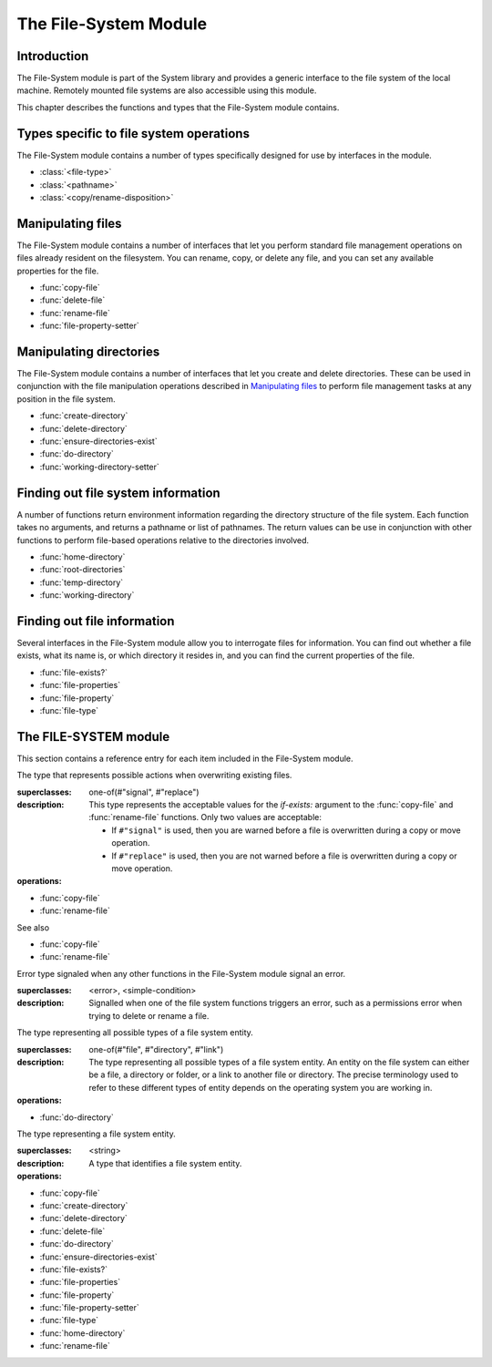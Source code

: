 **********************
The File-System Module
**********************

.. current-library:: system
.. current-module:: file-system

Introduction
------------

The File-System module is part of the System library and provides a
generic interface to the file system of the local machine. Remotely
mounted file systems are also accessible using this module.

This chapter describes the functions and types that the File-System
module contains.

Types specific to file system operations
----------------------------------------

The File-System module contains a number of types specifically designed
for use by interfaces in the module.

- :class:`<file-type>`
- :class:`<pathname>`
- :class:`<copy/rename-disposition>`

Manipulating files
------------------

The File-System module contains a number of interfaces that let you
perform standard file management operations on files already resident on
the filesystem. You can rename, copy, or delete any file, and you can
set any available properties for the file.

- :func:`copy-file`
- :func:`delete-file`
- :func:`rename-file`
- :func:`file-property-setter`

Manipulating directories
------------------------

The File-System module contains a number of interfaces that let you
create and delete directories. These can be used in conjunction with the
file manipulation operations described in `Manipulating files`_ to
perform file management tasks at any position in the file system.

- :func:`create-directory`
- :func:`delete-directory`
- :func:`ensure-directories-exist`
- :func:`do-directory`
- :func:`working-directory-setter`

Finding out file system information
-----------------------------------

A number of functions return environment information regarding the
directory structure of the file system. Each function takes no
arguments, and returns a pathname or list of pathnames. The return
values can be use in conjunction with other functions to perform
file-based operations relative to the directories involved.

- :func:`home-directory`
- :func:`root-directories`
- :func:`temp-directory`
- :func:`working-directory`

Finding out file information
----------------------------

Several interfaces in the File-System module allow you to interrogate
files for information. You can find out whether a file exists, what its
name is, or which directory it resides in, and you can find the current
properties of the file.

- :func:`file-exists?`
- :func:`file-properties`
- :func:`file-property`
- :func:`file-type`

The FILE-SYSTEM module
----------------------

This section contains a reference entry for each item included in the
File-System module.

.. function:: copy-file

   Creates a copy of a file.

   :signature: copy-file *old-file* *new-file* #key *if-exists* => ()

   :parameter old-file: An instance of :class:`<pathname>`.
   :parameter new-file: An instance of :class:`<pathname>`.
   :parameter #key if-exists: An instance of
     :class:`<copy/rename-disposition>`. Default value: ``#"signal"``.

   :description:

     Copies *old-file* to *new-file*. If *new-file* already exists, the
     action of this function is controlled by the value of *if-exists*. The
     default is to prompt you before overwriting an existing file.

   See also

   - :class:`<copy/rename-disposition>`
   - :class:`rename-file`

.. class:: <copy/rename-disposition>

   The type that represents possible actions when overwriting existing
   files.

   :superclasses: one-of(#"signal", #"replace")

   :description:

     This type represents the acceptable values for the *if-exists:*
     argument to the :func:`copy-file` and :func:`rename-file`
     functions. Only two values are acceptable:

     -  If ``#"signal"`` is used, then you are warned before a file is
        overwritten during a copy or move operation.
     -  If ``#"replace"`` is used, then you are not warned before a file is
        overwritten during a copy or move operation.

   :operations:

   - :func:`copy-file`
   - :func:`rename-file`

   See also

   - :func:`copy-file`
   - :func:`rename-file`

.. function:: create-directory

   Creates a new directory in the specified parent directory.

   :signature: create-directory *parent* *name* => *directory*

   :parameter parent: An instance of :class:`<pathname>`.
   :parameter name: An instance of ``<string>``.
   :value directory: An instance of :class:`<pathname>`.

   :description:

     Creates *directory* in the specified *parent* directory. The return
     value of this function can be used with :drm:`concatenate` to
     create pathnames of entities in the new directory.

   See also

   - :func:`delete-directory`

.. function:: delete-directory

   Deletes the specified directory.

   :signature: delete-directory *directory* => ()

   :parameter directory: An instance of :class:`<pathname>`.

   :description:

     Deletes the specified directory. Whether or not the directory must
     be empty before it can be deleted is platform dependent.

   See also

   - :func:`create-directory`
   - :func:`delete-file`

.. function:: delete-file

   Deletes the specified file system entity.

   :signature: delete-file *file* => ()

   :parameter file: An instance of :class:`<pathname>`.

   :description:

     Deletes the file system entity specified by *file*. If *file*
     refers to a link, the link is removed, but the actual file that the
     link points to is not removed.

.. function:: do-directory

   Executes the supplied function once for each entity in the specified
   directory.

   :signature: do-directory *function* *directory* => ()

   :parameter function: An instance of ``<function>``.
   :parameter directory: An instance of :class:`<pathname>`.

   :description:

     Executes *function* once for each entity in *directory*.

     The signature of *function* is::

       *function* *directory* *name* *type* => ()

     where *directory* is an instance of :class:`<pathname>`, *name* is
     an instance of ``<byte-string>``, and *type* is an instance of
     :class:`<file-type>`.

     Within *function*, the values of *directory* and *name* can be
     concatenated to generate a :class:`<pathname>` suitable for use by
     the other functions in the module.

     The following calls are equivalent:

     .. code-block:: dylan

       do-directory(my-function, "C:\\USERS\\JOHN\\FOO.TEXT")

       do-directory(my-function, "C:\\USERS\\JOHN\\")

     as they both operate on the contents of ``C:\\USERS\\JOHN``. The call:

     .. code-block:: dylan

       do-directory(my-function, "C:\\USERS\\JOHN")

     is not equivalent as it will operate on the contents of ``C:\\USERS``.

.. function:: ensure-directories-exist

   Ensures that all the directories in the pathname leading to a file
   exist, creating any that do not, as needed.

   :signature: ensure-directories-exist *file* => *created?*

   :parameter file: An instance of :class:`<pathname>`.
   :value created?: An instance of ``<boolean>``.

   :description:

     Ensures that all the directories in the pathname leading to a file
     exist, creating any that do not, as needed. The return value
     indicates whether or not any directory was created.

     The following calls are equivalent:

     .. code-block:: dylan

       ensure-directories-exist("C:\\USERS\\JOHN\\FOO.TEXT")
       ensure-directories-exist("C:\\USERS\\JOHN\\")

     as they will both create the directories *USERS* and *JOHN* if needed.
     The call:

     .. code-block:: dylan

       ensure-directories-exist("C:\\USERS\\JOHN")

     is not equivalent as it will only create *USERS* if needed.

   :example:

     .. code-block:: dylan

       ensure-directories-exist("C:\\USERS\\JOHN\\FOO.TEXT")

   See also

   - :func:`create-directory`

.. function:: file-exists?

   Returns ``#t`` if the specified file exists.

   :signature: file-exists? *file* => *exists?*

   :parameter file: An instance of :class:`<pathname>`.
   :value exists?: An instance of ``<boolean>``.

   :description:

     Returns ``#t`` if *file* exists. If it refers to a link, the target
     of the link is checked.

.. function:: file-properties

   Returns all the properties of a file system entity.

   :signature: file-properties *file* => *properties*

   :parameter file: An instance of :class:`<pathname>`.
   :value properties: An instance of a concrete subclass of
     ``<explicit-key-collection>``.

   :description:

     Returns all the properties of *file*. The keys to the properties
     collection are the same as those use by :gf:`file-property`, above.

   :example:

     .. code-block:: dylan

       file-properties() [#"size"]

   See also

   - :gf:`file-property`
   - :func:`file-property-setter`

.. generic-function:: file-property
   :sealed:

   Returns the specified property of a file system entity.

   :signature: file-property *file* #key *key* => *property*

   :parameter file: An instance of :class:`<pathname>`.
   :parameter #key key: One of ``#"author"``, ``#"size"``,
     ``#"creation-date"``, ``#"access-date"``, ``#"modification-date"``,
     ``#"write-date"``, ``#"readable?"``, ``#"writeable?"``,
     ``#"executable?"``.
   :value property: The value of the property specified by *key*. The
     type of the value returned depends on the value of *key*: see the
     description for details.

   :description:

     Returns the property of *file* specified by *key*. The value
     returned depends on the value of *key*, as shown in Table :ref:`Return
     value types of file-property <file-property-return-value-types>`.

     .. _file-property-return-value-types:
     .. table:: Return value types of ``file-property``

       +--------------------------+-------------------------------+
       | Value of *key*           | Type of return value          |
       +==========================+===============================+
       | ``#"author"``            | ``false-or(<string>)``        |
       +--------------------------+-------------------------------+
       | ``#"size"``              | ``<integer>``                 |
       +--------------------------+-------------------------------+
       | ``#"creation-date"``     | :class:`<date>`               |
       +--------------------------+-------------------------------+
       | ``#"access-date"``       | :class:`<date>`               |
       +--------------------------+-------------------------------+
       | ``#"modification-date"`` | :class:`<date>`               |
       +--------------------------+-------------------------------+
       | ``#"write-date"``        | :class:`<date>`               |
       +--------------------------+-------------------------------+
       | ``#"readable?"``         | ``<boolean>``                 |
       +--------------------------+-------------------------------+
       | ``#"writeable?"``        | ``<boolean>``                 |
       +--------------------------+-------------------------------+
       | ``#"executable?"``       | ``<boolean>``                 |
       +--------------------------+-------------------------------+

     Not all platforms implement all of the above keys. Some platforms
     may support additional keys. The ``#"author"`` key is supported on
     all platforms but may return ``#f`` if it is not meaningful on a
     given platform. The ``#"modification-date"`` and ``#"write-date"``
     keys are identical. Use of an unsupported key signals an error.

     All keys listed above are implemented by Win32, though note that
     ``#"author"`` always returns ``#f``.

   See also

   - :gf:`file-property-setter`
   - :func:`file-properties`

.. generic-function:: file-property-setter
   :sealed:

   Sets the specified property of a file system entity to a given value.

   :signature: file-property-setter *new-value* *file* *key* => *new-value*

   :parameter new-value: The type of this depends on the value of *key*.
     See the description for details.
   :parameter file: An instance of :class:`<pathname>`.
   :parameter key: One of ``#"author"``, ``#"size"``,
     ``#"creation-date"``, ``#"access-date"``, ``#"modification-date"``,
     ``#"write-date"``, ``#"readable?"``, ``#"writeable?"``,
     ``#"executable?"``.
   :value new-value: The type of this depends on the value of *key*. See
     the description for details.

   :description:

     Sets the property of *file* specified by *key* to *new-value*. The type
     of *new-value* depends on the property specified by key, as shown in
     Table :ref:`New value types of file-property-setter
     <file-property-setter-return-value-types>` below.

     .. _file-property-setter-return-value-types:
     .. table:: New value types of *file-property-setter*

       +--------------------------+-------------------------------+
       | Value of *key*           | Type of *new-value*           |
       +==========================+===============================+
       | ``#"author"``            | ``false-or(<string>)``        |
       +--------------------------+-------------------------------+
       | ``#"size"``              | ``<integer>``                 |
       +--------------------------+-------------------------------+
       | ``#"creation-date"``     | :class:`<date>`               |
       +--------------------------+-------------------------------+
       | ``#"access-date"``       | :class:`<date>`               |
       +--------------------------+-------------------------------+
       | ``#"modification-date"`` | :class:`<date>`               |
       +--------------------------+-------------------------------+
       | ``#"write-date"``        | :class:`<date>`               |
       +--------------------------+-------------------------------+
       | ``#"readable?"``         | ``<boolean>``                 |
       +--------------------------+-------------------------------+
       | ``#"writeable?"``        | ``<boolean>``                 |
       +--------------------------+-------------------------------+
       | ``#"executable?"``       | ``<boolean>``                 |
       +--------------------------+-------------------------------+

     Note that *file-property-setter* returns the value that was set, and so
     return values have the same types as specified values, depending on the
     value of *key*.

     Not all platforms implement all of the above keys. Some platforms may
     support additional keys. The ``#"modification-date"`` and ``#"write-date"``
     keys are identical. Use of an unsupported key signals an error.

     The only property that can be set on Win32 is ``#"writeable?"``.

   See also

   - :gf:`file-property`
   - :func:`file-properties`

.. class:: <file-system-error>

   Error type signaled when any other functions in the File-System
   module signal an error.

   :superclasses: <error>, <simple-condition>

   :description:

     Signalled when one of the file system functions triggers an error,
     such as a permissions error when trying to delete or rename a file.


.. function:: file-type

   Returns the type of the specified file system entity.

   :signature: file-type *file* => *file-type*

   :parameter file: An instance of :class:`<pathname>`.
   :value file-type: An instance of :class:`<file-type>`.

   :description:

     Returns the type of *file*, the specified file system entity. A
     file system entity can either be a file, a directory, or a link to
     another file or directory.

.. class:: <file-type>

   The type representing all possible types of a file system entity.

   :superclasses: one-of(#"file", #"directory", #"link")

   :description:

     The type representing all possible types of a file system entity.
     An entity on the file system can either be a file, a directory or
     folder, or a link to another file or directory. The precise
     terminology used to refer to these different types of entity
     depends on the operating system you are working in.

   :operations:

   - :func:`do-directory`

.. function:: home-directory

   Returns the current value of the home directory.

   :signature: home-directory () => *home-directory*

   :value home-directory: An instance of :class:`<pathname>`.

   :description:

     Returns the current value of the home directory. The return value
     of this function can be used with concatenate to create pathnames
     of entities in the home directory.

.. class:: <pathname>

   The type representing a file system entity.

   :superclasses: <string>

   :description:

     A type that identifies a file system entity.

   :operations:

   - :func:`copy-file`
   - :func:`create-directory`
   - :func:`delete-directory`
   - :func:`delete-file`
   - :func:`do-directory`
   - :func:`ensure-directories-exist`
   - :func:`file-exists?`
   - :func:`file-properties`
   - :func:`file-property`
   - :func:`file-property-setter`
   - :func:`file-type`
   - :func:`home-directory`
   - :func:`rename-file`

.. function:: rename-file

   Renames a specified file.

   :signature: rename-file *old-file* *new-file* #key *if-exists* => ()

   :parameter old-file: An instance of :class:`<pathname>`.
   :parameter new-file: An instance of :class:`<pathname>`.
   :parameter if-exists: An instance of
     :class:`<copy/rename-disposition>`. Default value: ``#"signal"``.

   :description:

     Renames *old-file* to *new-file*. If *new-file* already exists, the
     action of this function is controlled by the value of *if-exists*.
     The default is to prompt you before overwriting an existing file.

     This operation may fail if the source and destination are not on
     the same file system.

   See also

   - :func:`copy-file`
   - :class:`<copy/rename-disposition>`

.. function:: root-directories

   Returns a sequence containing the pathnames of the root directories of
   the file systems on the local machine.

   :signature: root-directories () => *roots*

   :value roots: An instance of ``<sequence>``.

   :description:

     Returns a sequence containing the pathnames of the root directories
     of the file systems on the local machine.

.. function:: temp-directory

   Returns the pathname of the temporary directory in use.

   :signature: temp-directory () => *temp-directory*

   :value temp-directory: An instance of :class:`<pathname>`, or false.

   :description:

     Returns the pathname of the temporary directory in use. The return
     value of this function can be used with :drm:`concatenate` to
     create pathnames of entities in the temporary directory. If no
     temporary directory is defined, ``temp-directory`` returns ``#f``.
     On Windows the temporary directory is specified by the ``TMP``
     environment variable.

.. function:: working-directory

   Returns the working directory for the current process.

   :signature: working-directory () => *working-directory*

   :value working-directory: An instance of :class:`<pathname>`.

   :description:

     Returns the :class:`<pathname>` of the current working directory in
     the current process on the local machine. You can use the return
     value of ``working-directory`` in conjunction with
     :drm:`concatenate` to specify pathnames of entities in the working
     directory.

   See also

   - :func:`working-directory-setter`

.. function:: working-directory-setter

   Sets the working directory for the current process.

   :signature: working-directory-setter *directory* => *directory*

   :parameter directory: An instance of :class:`<pathname>`.
   :value directory: An instance of :class:`<pathname>`.

   :description:

     Sets the working directory for the current process.

     Note that the following calls are equivalent

     .. code-block:: dylan

       working-directory() := "C:\\USERS\\JOHN\\FOO.TEXT";
       working-directory() := "C:\\USERS\\JOHN\\";

     as they will both set the working directory to *C:\\USERS\\JOHN*. The
     call

     .. code-block:: dylan

       working-directory() := "C:\\USERS\\JOHN";

     is not equivalent as it sets the working directory to *C:\\USERS*.

   :example:

     .. code-block:: dylan

       working-directory() := "C:\\USERS\\JOHN\\";

   See also

   - :func:`working-directory`
